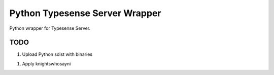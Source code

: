 ===============================
Python Typesense Server Wrapper
===============================

Python wrapper for Typesense Server.


TODO
====

1. Upload Python sdist with binaries

1. Apply knightswhosayni
